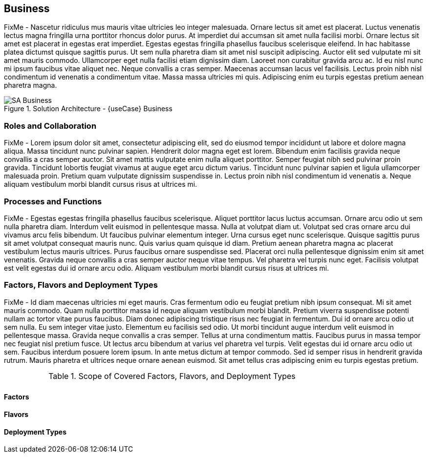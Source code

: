 
== Business

FixMe - Nascetur ridiculus mus mauris vitae ultricies leo integer malesuada. Ornare lectus sit amet est placerat. Luctus venenatis lectus magna fringilla urna porttitor rhoncus dolor purus. At imperdiet dui accumsan sit amet nulla facilisi morbi. Ornare lectus sit amet est placerat in egestas erat imperdiet. Egestas egestas fringilla phasellus faucibus scelerisque eleifend. In hac habitasse platea dictumst quisque sagittis purus. Ut sem nulla pharetra diam sit amet nisl suscipit adipiscing. Auctor elit sed vulputate mi sit amet mauris commodo. Ullamcorper eget nulla facilisi etiam dignissim diam. Laoreet non curabitur gravida arcu ac. Id eu nisl nunc mi ipsum faucibus vitae aliquet nec. Neque convallis a cras semper. Maecenas accumsan lacus vel facilisis. Lectus proin nibh nisl condimentum id venenatis a condimentum vitae. Massa massa ultricies mi quis. Adipiscing enim eu turpis egestas pretium aenean pharetra magna.

image::SA-Business.png[title="Solution Architecture - {useCase} Business", scaledwidth=80%]

=== Roles and Collaboration

FixMe - Lorem ipsum dolor sit amet, consectetur adipiscing elit, sed do eiusmod tempor incididunt ut labore et dolore magna aliqua. Massa tincidunt nunc pulvinar sapien. Hendrerit dolor magna eget est lorem. Bibendum enim facilisis gravida neque convallis a cras semper auctor. Sit amet mattis vulputate enim nulla aliquet porttitor. Semper feugiat nibh sed pulvinar proin gravida. Tincidunt lobortis feugiat vivamus at augue eget arcu dictum varius. Tincidunt nunc pulvinar sapien et ligula ullamcorper malesuada proin. Pretium quam vulputate dignissim suspendisse in. Lectus proin nibh nisl condimentum id venenatis a. Neque aliquam vestibulum morbi blandit cursus risus at ultrices mi.

=== Processes and Functions

FixMe - Egestas egestas fringilla phasellus faucibus scelerisque. Aliquet porttitor lacus luctus accumsan. Ornare arcu odio ut sem nulla pharetra diam. Interdum velit euismod in pellentesque massa. Nulla at volutpat diam ut. Volutpat sed cras ornare arcu dui vivamus arcu felis bibendum. Ut faucibus pulvinar elementum integer. Urna cursus eget nunc scelerisque. Quisque sagittis purus sit amet volutpat consequat mauris nunc. Quis varius quam quisque id diam. Pretium aenean pharetra magna ac placerat vestibulum lectus mauris ultrices. Purus faucibus ornare suspendisse sed. Placerat orci nulla pellentesque dignissim enim sit amet venenatis. Gravida neque convallis a cras semper auctor neque vitae tempus. Vel pharetra vel turpis nunc eget. Facilisis volutpat est velit egestas dui id ornare arcu odio. Aliquam vestibulum morbi blandit cursus risus at ultrices mi.

=== Factors, Flavors and Deployment Types

FixMe - Id diam maecenas ultricies mi eget mauris. Cras fermentum odio eu feugiat pretium nibh ipsum consequat. Mi sit amet mauris commodo. Quam nulla porttitor massa id neque aliquam vestibulum morbi blandit. Pretium viverra suspendisse potenti nullam ac tortor vitae purus faucibus. Diam donec adipiscing tristique risus nec feugiat in fermentum. Dui id ornare arcu odio ut sem nulla. Eu sem integer vitae justo. Elementum eu facilisis sed odio. Ut morbi tincidunt augue interdum velit euismod in pellentesque massa. Gravida neque convallis a cras semper. Tellus at urna condimentum mattis. Faucibus purus in massa tempor nec feugiat nisl pretium fusce. Ut lectus arcu bibendum at varius vel pharetra vel turpis. Velit egestas dui id ornare arcu odio ut sem. Faucibus interdum posuere lorem ipsum. In ante metus dictum at tempor commodo. Sed id semper risus in hendrerit gravida rutrum. Mauris pharetra et ultrices neque ornare aenean euismod. Sit amet tellus cras adipiscing enim eu turpis egestas pretium.

.Scope of Covered Factors, Flavors, and Deployment Types
[width="80%",valign="middle",halign="center",options="header"]
|===

| |
ifdef::Availability[ *_<<G_Availability,Availability>>_* |]
ifdef::Performance[ *_<<G_Performance,Performance>>_* |]
ifdef::Security[ *_<<G_Security,Security>>_* |]
ifdef::Integrity[ *_<<G_Integrity,Integrity>>_* ]

ifdef::PoC[]
| *_<<G_PoC,Proof-of-Concept>>_*
ifdef::Availability[]
^|
ifdef::Balance[ <<G_Balance,Balance>> ] 
ifdef::HighPerf[ <<G_HighPerf,HighPerf>> ] 
ifdef::StoreDense[ <<G_StoreDense,StoreDense>> ] 
endif::Availability[]
ifdef::Performance[]
^|
ifdef::Balance[ <<G_Balance,Balance>> ] 
ifdef::HighPerf[ <<G_HighPerf,HighPerf>> ] 
ifdef::StoreDense[ <<G_StoreDense,StoreDense>> ] 
endif::Performance[]
ifdef::Security[]
^|
ifdef::Balance[ <<G_Balance,Balance>> ] 
ifdef::HighPerf[ <<G_HighPerf,HighPerf>> ] 
ifdef::StoreDense[ <<G_StoreDense,StoreDense>> ] 
endif::Security[]
ifdef::Integrity[]
^|
ifdef::Balance[ <<G_Balance,Balance>> ] 
ifdef::HighPerf[ <<G_HighPerf,HighPerf>> ] 
ifdef::StoreDense[ <<G_StoreDense,StoreDense>> ] 
endif::Integrity[]
endif::PoC[]

ifdef::Production[]
|*_<<G_Production,Production>>_*
ifdef::Availability[]
^|
ifdef::Balance[ <<G_Balance,Balance>> ] 
ifdef::HighPerf[ <<G_HighPerf,HighPerf>> ] 
ifdef::StoreDense[ <<G_StoreDense,StoreDense>> ] 
endif::Availability[]
ifdef::Performance[]
^|
ifdef::Balance[ <<G_Balance,Balance>> ] 
ifdef::HighPerf[ <<G_HighPerf,HighPerf>> ] 
ifdef::StoreDense[ <<G_StoreDense,StoreDense>> ] 
endif::Performance[]
ifdef::Security[]
^|
ifdef::Balance[ <<G_Balance,Balance>> ] 
ifdef::HighPerf[ <<G_HighPerf,HighPerf>> ] 
ifdef::StoreDense[ <<G_StoreDense,StoreDense>> ] 
endif::Security[]
ifdef::Integrity[]
^|
ifdef::Balance[ <<G_Balance,Balance>> ] 
ifdef::HighPerf[ <<G_HighPerf,HighPerf>> ] 
ifdef::StoreDense[ <<G_StoreDense,StoreDense>> ] 
endif::Integrity[]
endif::Production[]

ifdef::Scaling[]
|*_<<G_Scaling,Scaling>>_*
ifdef::Availability[]
^|
ifdef::Balance[ <<G_Balance,Balance>> ] 
ifdef::HighPerf[ <<G_HighPerf,HighPerf>> ] 
ifdef::StoreDense[ <<G_StoreDense,StoreDense>> ] 
endif::Availability[]
ifdef::Performance[]
^|
ifdef::Balance[ <<G_Balance,Balance>> ] 
ifdef::HighPerf[ <<G_HighPerf,HighPerf>> ] 
ifdef::StoreDense[ <<G_StoreDense,StoreDense>> ] 
endif::Performance[]
ifdef::Security[]
^|
ifdef::Balance[ <<G_Balance,Balance>> ] 
ifdef::HighPerf[ <<G_HighPerf,HighPerf>> ] 
ifdef::StoreDense[ <<G_StoreDense,StoreDense>> ] 
endif::Security[]
ifdef::Integrity[]
^|
ifdef::Balance[ <<G_Balance,Balance>> ] 
ifdef::HighPerf[ <<G_HighPerf,HighPerf>> ] 
ifdef::StoreDense[ <<G_StoreDense,StoreDense>> ] 
endif::Integrity[]
endif::Scaling[]

|===


==== Factors

ifdef::Availability[]
[[B_Availability]]include::./SA-Availability.adoc[]
endif::Availability[]

ifdef::Performance[]
[[B_Performance]]include::./SA-Performance.adoc[]
endif::Performance[]

ifdef::Security[]
[[B_Security]]include::./SA-Security.adoc[]
endif::Security[]

ifdef::Integrity[]
[[B_Integrity]]include::./SA-Integrity.adoc[]
endif::Integrity[]

==== Flavors 

ifdef::PoC[]
[[B_PoC]]include::./SA-PoC.adoc[]
endif::PoC[]

ifdef::Production[]
[[B_Production]]include::./SA-Production.adoc[]
endif::Production[]

ifdef::Scaling[]
[[B_Scaling]]include::./SA-Scaling.adoc[]
endif::Scaling[]

==== Deployment Types

ifdef::Balance[]
[[B_Balance]]include::./SA-Balance.adoc[]
endif::Balance[]

ifdef::HighPerf[]
[[B_HighPerf]]include::./SA-HighPerf.adoc[]
endif::HighPerf[]

ifdef::StoreDense[]
[[B_StoreDense]]include::./SA-StoreDense.adoc[]
endif::StoreDense[]

